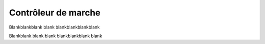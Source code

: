 .. _walk-controller:

Contrôleur de marche
=====================

Blankblankblank blank blankblankblankblank

Blankblank blank blank blankblankblank blank